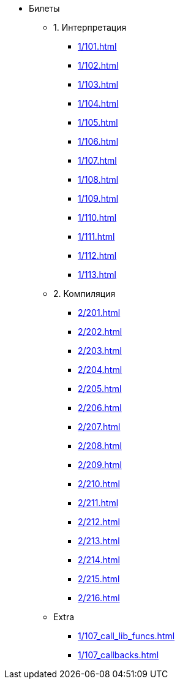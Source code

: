 * Билеты
** 1. Интерпретация
*** xref:1/101.adoc[]
*** xref:1/102.adoc[]
*** xref:1/103.adoc[]
*** xref:1/104.adoc[]
*** xref:1/105.adoc[]
*** xref:1/106.adoc[]
*** xref:1/107.adoc[]
*** xref:1/108.adoc[]
*** xref:1/109.adoc[]
*** xref:1/110.adoc[]
*** xref:1/111.adoc[]
*** xref:1/112.adoc[]
*** xref:1/113.adoc[]
** 2. Компиляция
*** xref:2/201.adoc[]
*** xref:2/202.adoc[]
*** xref:2/203.adoc[]
*** xref:2/204.adoc[]
*** xref:2/205.adoc[]
*** xref:2/206.adoc[]
*** xref:2/207.adoc[]
*** xref:2/208.adoc[]
*** xref:2/209.adoc[]
*** xref:2/210.adoc[]
*** xref:2/211.adoc[]
*** xref:2/212.adoc[]
*** xref:2/213.adoc[]
*** xref:2/214.adoc[]
*** xref:2/215.adoc[]
*** xref:2/216.adoc[]
** Extra
***  xref:1/107_call_lib_funcs.adoc[]
***  xref:1/107_callbacks.adoc[]